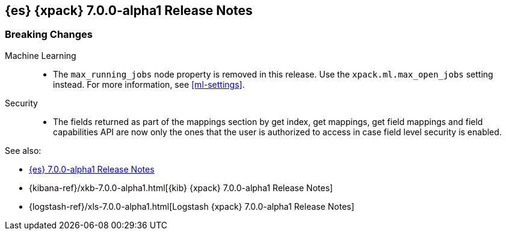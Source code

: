 [[xes-7.0.0-alpha1]]
== {es} {xpack} 7.0.0-alpha1 Release Notes

[float]
[[xes-breaking-7.0.0-alpha1]]
=== Breaking Changes

Machine Learning::
* The `max_running_jobs` node property is removed in this release. Use the
`xpack.ml.max_open_jobs` setting instead. For more information, see <<ml-settings>>.

Security::
* The fields returned as part of the mappings section by get index, get
mappings, get field mappings and field capabilities API are now only the
ones that the user is authorized to access in case field level security is enabled.

See also:

* <<release-notes-7.0.0-alpha1,{es} 7.0.0-alpha1 Release Notes>>
* {kibana-ref}/xkb-7.0.0-alpha1.html[{kib} {xpack} 7.0.0-alpha1 Release Notes]
* {logstash-ref}/xls-7.0.0-alpha1.html[Logstash {xpack} 7.0.0-alpha1 Release Notes]
